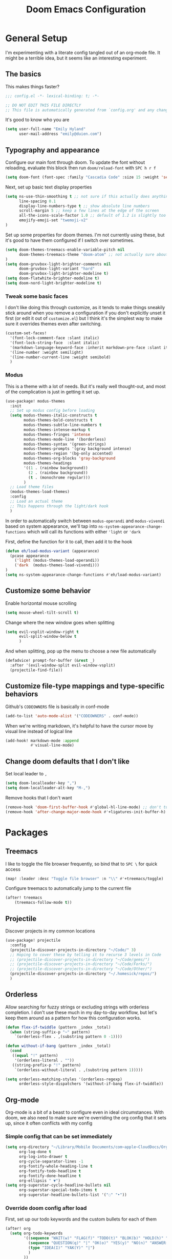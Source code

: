 #+TITLE: Doom Emacs Configuration
# Automatically tangle this file on save, defaulting to ~emacs-lisp~ in ~config.el~
# (Temporarily tangle to ~config-tangled~ instead to avoid destroying real config)
#+property: header-args:emacs-lisp :tangle config.el :comments no
#+auto_tangle: t

* Table of Contents :TOC_3:noexport:
- [[#general-setup][General Setup]]
  - [[#the-basics][The basics]]
  - [[#typography-and-appearance][Typography and appearance]]
    - [[#tweak-some-basic-faces][Tweak some basic faces]]
    - [[#modus][Modus]]
  - [[#customize-some-behavior][Customize some behavior]]
  - [[#customize-file-type-mappings-and-type-specific-behaviors][Customize file-type mappings and type-specific behaviors]]
  - [[#change-doom-defaults-that-i-dont-like][Change doom defaults that I don't like]]
- [[#packages][Packages]]
  - [[#treemacs][Treemacs]]
  - [[#projectile][Projectile]]
  - [[#orderless][Orderless]]
  - [[#org-mode][Org-mode]]
    - [[#simple-config-that-can-be-set-immediately][Simple config that can be set immediately]]
    - [[#override-doom-config-after-load][Override doom config after load]]
    - [[#set-up-hooks-for-org-behavior][Set up hooks for org behavior]]
    - [[#add-ons][Add-ons]]

* General Setup
I'm experimenting with a literate config tangled out of an org-mode file. It might be a terrible idea, but it seems like an interesting experiment.

** The basics
This makes things faster?

#+begin_src emacs-lisp
;;; config.el -*- lexical-binding: t; -*-

;; DO NOT EDIT THIS FILE DIRECTLY
;; This file is automatically generated from `config.org' and any changes will be over-written.
#+end_src

It's good to know who you are
#+begin_src emacs-lisp :comments no
(setq user-full-name "Emily Hyland"
      user-mail-address "emily@duien.com")
#+end_src

** Typography and appearance

Configure our main font through doom. To update the font without reloading, evaluate this block then run ~doom/reload-font~ with =SPC h r f=

#+begin_src emacs-lisp
(setq doom-font (font-spec :family "Cascadia Code" :size 15 :weight 'semilight))
#+end_src

Next, set up basic text display properties

#+begin_src emacs-lisp
(setq ns-use-thin-smoothing t ;; not sure if this actually does anything useful?
      line-spacing 0.1
      display-line-numbers-type t ;; show absolute line numbers
      scroll-margin 5 ;; keep a few lines at the edge of the screen
      all-the-icons-scale-factor 1.0 ;; default of 1.2 is slightly too large
      emojify-emoji-set "twemoji-v2"
)
#+end_src

Set up some properties for doom themes. I'm not currently using these, but it's good to have them configured if I switch over sometimes.

#+begin_src emacs-lisp
(setq doom-themes-treemacs-enable-variable-pitch nil
      doom-themes-treemacs-theme "doom-atom" ;; not actually sure about the styling difference here
)
(setq doom-gruvbox-light-brighter-comments nil
      doom-gruvbox-light-variant "hard"
      doom-gruvbox-light-brighter-modeline t)
(setq doom-flatwhite-brighter-modeline t)
(setq doom-nord-light-brighter-modeline t)
#+end_src

*** TODO Get coding ligatures working without =prettify-symbols-mode= adding extra crap :noexport:
*** TODO Find a way to automatically exclude tasks from TOC :noexport:

*** Tweak some basic faces

I don't like doing this through customize, as it tends to make things sneakily stick around when you remove a configuration if you don't explicitly unset it first (or edit it out of =customize.el=) but I think it's the simplest way to make sure it overrides themes even after switching.

#+begin_src emacs-lisp
(custom-set-faces!
  '(font-lock-comment-face :slant italic)
  '(font-lock-string-face  :slant italic)
  '(markdown-language-keyword-face :inherit markdown-pre-face :slant italic)
  '(line-number :weight semilight)
  '(line-number-current-line :weight semibold)
  )
#+end_src

*** Modus

This is a theme with a lot of needs. But it's really well thought-out, and most of the complication is just in getting it set up.

#+begin_src emacs-lisp
(use-package! modus-themes
  :init
  ;; Set up modus config before loading
  (setq modus-themes-italic-constructs t
        modus-themes-bold-constructs t
        modus-themes-subtle-line-numbers t
        modus-themes-intense-markup t
        modus-themes-fringes 'intense
        modus-themes-mode-line '(borderless)
        modus-themes-syntax '(green-strings)
        modus-themes-prompts '(gray background intense)
        modus-themes-region '(bg-only accented)
        modus-themes-org-blocks 'gray-background
        modus-themes-headings
        '((1 . (rainbow background))
          (2 . (rainbow background))
          (t . (monochrome regular)))
        )
  ;; Load theme files
  (modus-themes-load-themes)
  :config
  ;; Load an actual theme
  ;; This happens through the light/dark hook
  )
#+end_src

In order to automatically switch between =modus-operandi= and =modus-vivendi= based on system appearance, we'll tap into =ns-system-appearance-change-functions= which will call its functions with either ~'light~ or ~'dark~

First, define the function for it to call, then add it to the hook

#+begin_src emacs-lisp
(defun eh/load-modus-variant (appearance)
  (pcase appearance
    ('light (modus-themes-load-operandi))
    ('dark  (modus-themes-load-vivendi)))
)
(setq ns-system-appearance-change-functions #'eh/load-modus-variant)
#+end_src

** Customize some behavior

Enable horizontal mouse scrolling

#+begin_src emacs-lisp
(setq mouse-wheel-tilt-scroll t)
#+end_src

Change where the new window goes when splitting

#+begin_src emacs-lisp
(setq evil-vsplit-window-right t
      evil-split-window-below t
      )
#+end_src

And when splitting, pop up the menu to choose a new file automatically

#+begin_src emacs-lisp
(defadvice! prompt-for-buffer (&rest _)
  :after '(evil-window-split evil-window-vsplit)
  (projectile-find-file))
#+end_src


** Customize file-type mappings and type-specific behaviors

Github's =CODEOWNERS= file is basically in conf-mode

#+begin_src emacs-lisp
(add-to-list 'auto-mode-alist '("CODEOWNERS" . conf-mode))
#+end_src

When we're writing markdown, it's helpful to have the cursor move by visual line instead of logical line

#+begin_src emacs-lisp
(add-hook! markdown-mode :append
           #'visual-line-mode)
#+end_src

** Change doom defaults that I don't like

Set local leader to =,=

#+begin_src emacs-lisp
(setq doom-localleader-key ",")
(setq doom-localleader-alt-key "M-,")
#+end_src

Remove hooks that I don't want

#+begin_src emacs-lisp
(remove-hook 'doom-first-buffer-hook #'global-hl-line-mode) ;; don't turn on hl-line by default
(remove-hook 'after-change-major-mode-hook #'+ligatures-init-buffer-h) ;; this disables too many ligatures - find a way to disable just prettyify-symbols-mode that doesn't break everything else
#+end_src


* Packages
** Treemacs

I like to toggle the file browser frequently, so bind that to =SPC \= for quick access

#+begin_src emacs-lisp
(map! :leader :desc "Toggle file browser" :n "\\" #'+treemacs/toggle)
#+end_src

Configure treemacs to automatically jump to the current file

#+begin_src emacs-lisp
(after! treemacs
    (treemacs-follow-mode t))
#+end_src

** Projectile

Discover projects in my common locations

#+begin_src emacs-lisp
(use-package! projectile
  :config
  (projectile-discover-projects-in-directory "~/Code/" 3)
  ;; Hoping to cover these by telling it to recurse 3 levels in Code
  ;; (projectile-discover-projects-in-directory "~/Code/gems/")
  ;; (projectile-discover-projects-in-directory "~/Code/Forks/")
  ;; (projectile-discover-projects-in-directory "~/Code/Other/")
  (projectile-discover-projects-in-directory "~/.homesick/repos/")
  )
#+end_src

** Orderless

Allow searching for fuzzy strings or excluding strings with orderless completion. I don't use these much in my day-to-day workflow, but let's keep them around as a pattern for how this configuration works.

#+begin_src emacs-lisp
(defun flex-if-twiddle (pattern _index _total)
  (when (string-suffix-p "~" pattern)
    `(orderless-flex . ,(substring pattern 0 -1))))

(defun without-if-bang (pattern _index _total)
  (cond
   ((equal "!" pattern)
    '(orderless-literal . ""))
   ((string-prefix-p "!" pattern)
    `(orderless-without-literal . ,(substring pattern 1)))))

(setq orderless-matching-styles '(orderless-regexp)
      orderless-style-dispatchers '(without-if-bang flex-if-twiddle))
#+end_src


** Org-mode

Org-mode is a bit of a beast to configure even in ideal circumstances. With doom, we also need to make sure we're overriding the org config that it sets up, since it often conflicts with my config

*** Simple config that can be set immediately

#+begin_src emacs-lisp
(setq org-directory "~/Library/Mobile Documents/com~apple~CloudDocs/Org/"
      org-log-done t
      org-log-into-drawer t
      org-cycle-separator-lines -1
      org-fontify-whole-heading-line t
      org-fontify-todo-headline t
      org-fontify-done-headline t
      org-ellipsis " ▼")
(setq org-superstar-cycle-headline-bullets nil
      org-superstar-special-todo-items t
      org-superstar-headline-bullets-list '("◌" "•"))
#+end_src

*** Override doom config after load

First, set up our todo keywords and the custom bullets for each of them

#+begin_src emacs-lisp
(after! org
  (setq org-todo-keywords
        '((sequence "WAIT(w)" "FLAG(f)" "TODO(t)" "BLOK(b)" "HOLD(h)" "|" "DONE(d!)" "KILL(k@)")
          (sequence "QUESTION(q)" "|" "OK(o)" "YES(y)" "NO(n)" "ANSWER(a@)")
          (type "IDEA(I)" "YAK(Y)" "|")
          )
        ))
(after! org-superstar
  (setq org-superstar-todo-bullet-alist
        '(("TODO"     . ?⭘)
          ("FLAG"     . ?◍)
          ("DONE"     . ?·)
          ("WAIT"     . ?⏾)
          ("BLOK"     . ?▲)
          ("HOLD"     . ?≈)
          ("KILL"     . ?×)
          ("QUESTION" . ?◇) ;; QSTN
          ("ANSWER"   . ?◆) ;; ANSR
          ("OK"       . ?·)
          ("YES"      . ?·)
          ("NO"       . ?·)
          )
        org-superstar-prettify-item-bullets nil
        )
  )
#+end_src

Now, let's attempt to colorize those using modus faces and inheritance.

The example from the Modus documentation is
#+begin_src emacs-lisp :tangle no
(setq org-todo-keyword-faces
      '(("MEET" . '(bold org-todo))
        ("STUDY" . '(warning org-todo))
        ("WRITE" . '(shadow org-todo))))
#+end_src

Our own version of that will be a little more involved, probably. Let's give it a shot.

#+begin_src emacs-lisp
(after! org
  (setq org-todo-keyword-faces
        '(("TODO" . '(modus-themes-refine-green))
          ("FLAG" . '(modus-themes-intense-green))
          ("DONE" . '(modus-themes-nuanced-green))
          ("WAIT" . '(modus-themes-refine-yellow))
          ("BLOK" . '(modus-themes-intense-yellow))
          ("HOLD" . '(modus-themes-intense-neutral))
          ("KILL" . '(modus-themes-nuanced-red))
          ("QUESTION" . '(modus-themes-refine-blue))
          ("ANSWER" . '(modus-themes-special-cold))
          ("OK" . '(modus-themes-nuanced-blue))
          ("YES" . '(modus-themes-nuanced-green))
          ("NO" . '(modus-themes-nuanced-red))
          ("IDEA" . '(modus-themes-intense-magenta))
          ("YAK" . '(modus-themes-refine-magenta))
          )
        ))
#+end_src

#+begin_src emacs-lisp
(custom-set-faces!
  '(org-headline-todo :inherit default :foreground nil)
  '(org-headline-done :inherit font-lock-comment-face :weight semilight)
  )
#+end_src

**** TODO Set up coloring for different todo keywords
Ideally, these should use ~modus-color~ to get colors and adapt to light or dark variants
Also, set something better for ~org-headline-todo~ face (inherit from default?) and probably ~org-headline-done~ as well
***** FLAG This is flagged
***** DONE This is done
***** WAIT This is waiting
***** BLOK This is blocked
***** HOLD This is on hold
***** KILL This is no longer relevant
***** QUESTION This is a question
***** ANSWER This is the answer
***** OK This is dismissed
***** YES The answer was yes
***** NO The answer was no
***** IDEA This is something to try
***** YAK This is a rabbit-hole
**** TODO Set up capture templates
- Quickly add a note to the logbook linking back to source
- Create a todo in various different places
**** TODO After automatically changing to =modus-vivendi= there's something weird going on with how TODO comments are highlighted
In =config.el= the colors of the ~TODO~ didn't change, leaving it at a dark maroon. And it doesn't seem to correspond with the ~hl-todo~ face, which is bold bright orange. In strings inside the org buffer, it's highlighted with the ~warning~ face instead. But after a little while (and some various editing) the org todos now look like other buffers.

*** Set up hooks for org behavior

Org has its own fancy indent situation, so electric indent is a bad idea. We also want to move by visual line instead of logical line, since we often have longer text that wraps.

#+begin_src emacs-lisp
(add-hook! org-mode (electric-indent-local-mode -1))
(add-hook! org-mode :append
           #'visual-line-mode)
#+end_src

*** Add-ons

Set up auto-tangling

#+begin_src emacs-lisp
(use-package! org-auto-tangle
  :defer t
  :hook (org-mode . org-auto-tangle-mode)
)
#+end_src
